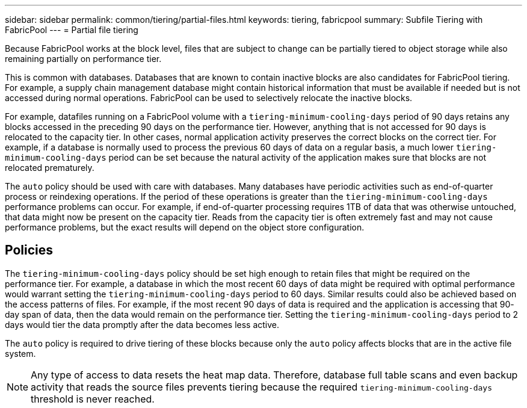 ---
sidebar: sidebar
permalink: common/tiering/partial-files.html
keywords: tiering, fabricpool
summary: Subfile Tiering with FabricPool
---
= Partial file tiering

:hardbreaks:
:nofooter:
:icons: font
:linkattrs:
:imagesdir: ./../media/

[.lead]
Because FabricPool works at the block level, files that are subject to change can be partially tiered to object storage while also remaining partially on performance tier.

This is common with databases. Databases that are known to contain inactive blocks are also candidates for FabricPool tiering. For example, a supply chain management database might contain historical information that must be available if needed but is not accessed during normal operations. FabricPool can be used to selectively relocate the inactive blocks.

For example, datafiles running on a FabricPool volume with a `tiering-minimum-cooling-days` period of 90 days retains any blocks accessed in the preceding 90 days on the performance tier. However, anything that is not accessed for 90 days is relocated to the capacity tier. In other cases, normal application activity preserves the correct blocks on the correct tier. For example, if a database is normally used to process the previous 60 days of data on a regular basis, a much lower `tiering-minimum-cooling-days` period can be set because the natural activity of the application makes sure that blocks are not relocated prematurely.

[Caution]
The `auto` policy should be used with care with databases. Many databases have periodic activities such as end-of-quarter process or reindexing operations. If the period of these operations is greater than the `tiering-minimum-cooling-days` performance problems can occur. For example, if end-of-quarter processing requires 1TB of data that was otherwise untouched, that data might now be present on the capacity tier. Reads from the capacity tier is often extremely fast and may not cause performance problems, but the exact results will depend on the object store configuration.

== Policies
The `tiering-minimum-cooling-days` policy should be set high enough to retain files that might be required on the performance tier. For example, a database in which the most recent 60 days of data might be required with optimal performance would warrant setting the `tiering-minimum-cooling-days` period to 60 days. Similar results could also be achieved based on the access patterns of files. For example, if the most recent 90 days of data is required and the application is accessing that 90- day span of data, then the data would remain on the performance tier. Setting the `tiering-minimum-cooling-days` period to 2 days would tier the data promptly after the data becomes less active.

The `auto` policy is required to drive tiering of these blocks because only the `auto` policy affects blocks that are in the active file system.

[NOTE]
Any type of access to data resets the heat map data. Therefore, database full table scans and even backup activity that reads the source files prevents tiering because the required `tiering-minimum-cooling-days` threshold is never reached.